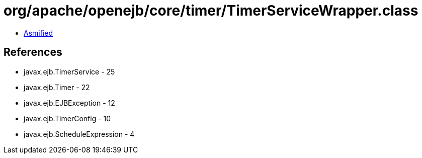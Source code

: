 = org/apache/openejb/core/timer/TimerServiceWrapper.class

 - link:TimerServiceWrapper-asmified.java[Asmified]

== References

 - javax.ejb.TimerService - 25
 - javax.ejb.Timer - 22
 - javax.ejb.EJBException - 12
 - javax.ejb.TimerConfig - 10
 - javax.ejb.ScheduleExpression - 4
